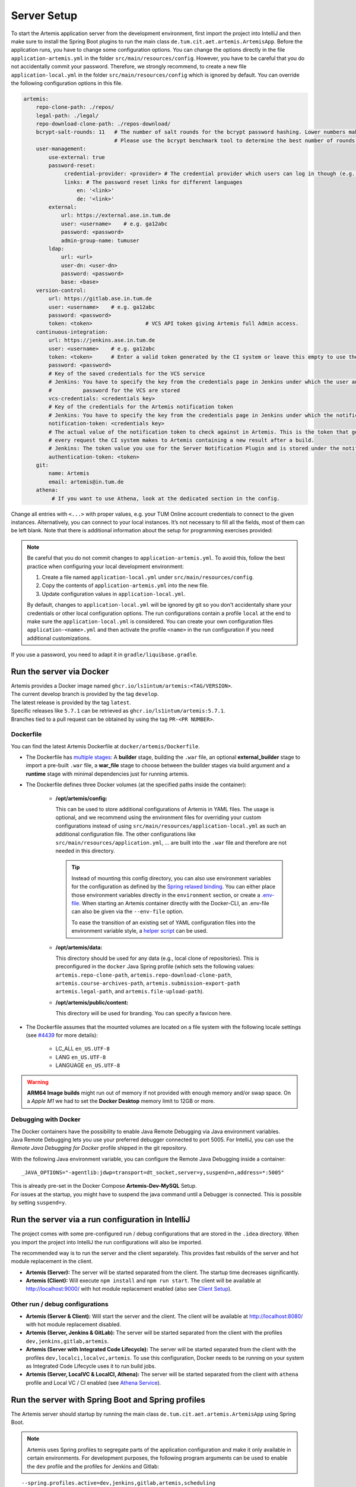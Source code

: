 .. _Server Setup:

Server Setup
------------

To start the Artemis application server from the development
environment, first import the project into IntelliJ and then make sure
to install the Spring Boot plugins to run the main class
``de.tum.cit.aet.artemis.ArtemisApp``. Before the application runs, you
have to change some configuration options.
You can change the options directly in the file ``application-artemis.yml`` in the folder
``src/main/resources/config``. However, you have to be careful that you do not
accidentally commit your password. Therefore, we strongly recommend, to create a new file
``application-local.yml`` in the folder ``src/main/resources/config`` which is ignored by default.
You can override the following configuration options in this file.

.. code:: yaml

   artemis:
       repo-clone-path: ./repos/
       legal-path: ./legal/
       repo-download-clone-path: ./repos-download/
       bcrypt-salt-rounds: 11   # The number of salt rounds for the bcrypt password hashing. Lower numbers make it faster but more unsecure and vice versa.
                                # Please use the bcrypt benchmark tool to determine the best number of rounds for your system. https://github.com/ls1intum/bcrypt-Benchmark
       user-management:
           use-external: true
           password-reset:
                credential-provider: <provider> # The credential provider which users can log in though (e.g. TUMonline)
                links: # The password reset links for different languages
                    en: '<link>'
                    de: '<link>'
           external:
               url: https://external.ase.in.tum.de
               user: <username>    # e.g. ga12abc
               password: <password>
               admin-group-name: tumuser
           ldap:
               url: <url>
               user-dn: <user-dn>
               password: <password>
               base: <base>
       version-control:
           url: https://gitlab.ase.in.tum.de
           user: <username>    # e.g. ga12abc
           password: <password>
           token: <token>                 # VCS API token giving Artemis full Admin access.
       continuous-integration:
           url: https://jenkins.ase.in.tum.de
           user: <username>    # e.g. ga12abc
           token: <token>      # Enter a valid token generated by the CI system or leave this empty to use the fallback authentication user + password
           password: <password>
           # Key of the saved credentials for the VCS service
           # Jenkins: You have to specify the key from the credentials page in Jenkins under which the user and
           #          password for the VCS are stored
           vcs-credentials: <credentials key>
           # Key of the credentials for the Artemis notification token
           # Jenkins: You have to specify the key from the credentials page in Jenkins under which the notification token is stored
           notification-token: <credentials key>
           # The actual value of the notification token to check against in Artemis. This is the token that gets send with
           # every request the CI system makes to Artemis containing a new result after a build.
           # Jenkins: The token value you use for the Server Notification Plugin and is stored under the notification-token credential above
           authentication-token: <token>
       git:
           name: Artemis
           email: artemis@in.tum.de
       athena:
            # If you want to use Athena, look at the dedicated section in the config.

Change all entries with ``<...>`` with proper values, e.g. your TUM
Online account credentials to connect to the given instances. Alternatively, you can connect to your local instances. It’s not necessary to fill all the
fields, most of them can be left blank. Note that there is additional
information about the setup for programming exercises provided:

.. note::
   Be careful that you do not commit changes to ``application-artemis.yml``.
   To avoid this, follow the best practice when configuring your local development environment:

   1) Create a file named ``application-local.yml`` under ``src/main/resources/config``.
   2) Copy the contents of ``application-artemis.yml`` into the new file.
   3) Update configuration values in ``application-local.yml``.

   By default, changes to ``application-local.yml`` will be ignored by git so you don't accidentally
   share your credentials or other local configuration options. The run configurations contain a profile
   ``local`` at the end to make sure the ``application-local.yml`` is considered. You can create your own
   configuration files ``application-<name>.yml`` and then activate the profile ``<name>`` in the run
   configuration if you need additional customizations.

If you use a password, you need to adapt it in
``gradle/liquibase.gradle``.



Run the server via Docker
^^^^^^^^^^^^^^^^^^^^^^^^^

| Artemis provides a Docker image named ``ghcr.io/ls1intum/artemis:<TAG/VERSION>``.
| The current develop branch is provided by the tag ``develop``.
| The latest release is provided by the tag ``latest``.
| Specific releases like ``5.7.1`` can be retrieved as ``ghcr.io/ls1intum/artemis:5.7.1``.
| Branches tied to a pull request can be obtained by using the tag ``PR-<PR NUMBER>``.


Dockerfile
""""""""""

You can find the latest Artemis Dockerfile at ``docker/artemis/Dockerfile``.

* The Dockerfile has `multiple stages <https://docs.docker.com/build/building/multi-stage/>`__: A **builder** stage,
  building the ``.war`` file, an optional **external_builder** stage to import a pre-built ``.war`` file,
  a **war_file** stage to choose between the builder stages via build argument and a **runtime** stage with minimal
  dependencies just for running artemis.

* The Dockerfile defines three Docker volumes (at the specified paths inside the container):

    * **/opt/artemis/config:**

      This can be used to store additional configurations of Artemis in YAML files.
      The usage is optional, and we recommend using the environment files for overriding your custom configurations
      instead of using ``src/main/resources/application-local.yml`` as such an additional configuration file.
      The other configurations like ``src/main/resources/application.yml``, ... are built into the ``.war`` file and
      therefore are not needed in this directory.

      .. tip::
        Instead of mounting this config directory, you can also use environment variables for the configuration as
        defined by the
        `Spring relaxed binding <https://github.com/spring-projects/spring-boot/wiki/Relaxed-Binding-2.0#environment-variables>`__.
        You can either place those environment variables directly in the ``environment`` section,
        or create a `.env-file <https://docs.docker.com/compose/environment-variables/set-environment-variables/#substitute-with-an-env-file>`__.
        When starting an Artemis container directly with the Docker-CLI, an .env-file can also be given via the
        ``--env-file`` option.

        To ease the transition of an existing set of YAML configuration files into the environment variable style, a
        `helper script <https://github.com/b-fein/spring-yaml-to-env>`__ can be used.

    * **/opt/artemis/data:**

      This directory should be used for any data (e.g., local clone of repositories).
      This is preconfigured in the ``docker`` Java Spring profile (which sets the following values:
      ``artemis.repo-clone-path``, ``artemis.repo-download-clone-path``,
      ``artemis.course-archives-path``, ``artemis.submission-export-path`` ``artemis.legal-path``, and ``artemis.file-upload-path``).


    * **/opt/artemis/public/content:**

      This directory will be used for branding.
      You can specify a favicon here.

* The Dockerfile assumes that the mounted volumes are located on a file system with the following locale settings
  (see `#4439 <https://github.com/ls1intum/Artemis/issues/4439>`__ for more details):

    * LC_ALL ``en_US.UTF-8``
    * LANG ``en_US.UTF-8``
    * LANGUAGE ``en_US.UTF-8``

.. warning::
  **ARM64 Image builds** might run out of memory if not provided with enough memory and/or swap space.
  On a *Apple M1* we had to set the **Docker Desktop** memory limit to 12GB or more.

.. _Docker Debugging:

Debugging with Docker
"""""""""""""""""""""

| The Docker containers have the possibility to enable Java Remote Debugging via Java environment variables.
| Java Remote Debugging lets you use your preferred debugger connected to port 5005.
  For IntelliJ, you can use the `Remote Java Debugging for Docker` profile shipped in the git repository.

With the following Java environment variable, you can configure the Remote Java Debugging inside a container:

::

   _JAVA_OPTIONS="-agentlib:jdwp=transport=dt_socket,server=y,suspend=n,address=*:5005"

| This is already pre-set in the Docker Compose **Artemis-Dev-MySQL** Setup.
| For issues at the startup, you might have to suspend the java command until a Debugger is connected.
  This is possible by setting ``suspend=y``.


Run the server via a run configuration in IntelliJ
^^^^^^^^^^^^^^^^^^^^^^^^^^^^^^^^^^^^^^^^^^^^^^^^^^

The project comes with some pre-configured run / debug configurations that are stored in the ``.idea`` directory.
When you import the project into IntelliJ the run configurations will also be imported.

The recommended way is to run the server and the client separately. This provides fast rebuilds of the server and hot
module replacement in the client.

* **Artemis (Server):** The server will be started separated from the client. The startup time decreases significantly.
* **Artemis (Client):** Will execute ``npm install`` and ``npm run start``. The client will be available at
  `http://localhost:9000/ <http://localhost:9000/>`__ with hot module replacement enabled (also see
  `Client Setup <#client-setup>`__).

Other run / debug configurations
""""""""""""""""""""""""""""""""

* **Artemis (Server & Client):** Will start the server and the client. The client will be available at
  `http://localhost:8080/ <http://localhost:8080/>`__ with hot module replacement disabled.
* **Artemis (Server, Jenkins & GitLab):** The server will be started separated from the client with the profiles
  ``dev,jenkins,gitlab,artemis``.
* **Artemis (Server with Integrated Code Lifecycle):** The server will be started separated from the client with the profiles ``dev,localci,localvc,artemis``. To use this configuration, Docker needs to be running on your system as Integrated Code Lifecycle uses it to run build jobs.
* **Artemis (Server, LocalVC & LocalCI, Athena):** The server will be started separated from the client with ``athena`` profile and Local VC / CI enabled
  (see `Athena Service <#athena-service>`__).

Run the server with Spring Boot and Spring profiles
^^^^^^^^^^^^^^^^^^^^^^^^^^^^^^^^^^^^^^^^^^^^^^^^^^^

The Artemis server should startup by running the main class
``de.tum.cit.aet.artemis.ArtemisApp`` using Spring Boot.

.. note::
    Artemis uses Spring profiles to segregate parts of the
    application configuration and make it only available in certain
    environments. For development purposes, the following program arguments
    can be used to enable the ``dev`` profile and the profiles for Jenkins and Gitlab:

::

   --spring.profiles.active=dev,jenkins,gitlab,artemis,scheduling

If you use IntelliJ (Community or Ultimate) you can set the active
profiles by

* Choosing ``Run | Edit Configurations...``
* Going to the ``Configuration Tab``
* Expanding the ``Environment`` section to reveal ``VM Options`` and setting them to
  ``-Dspring.profiles.active=dev,jenkins,gitlab,artemis,scheduling``

Set Spring profiles with IntelliJ Ultimate
""""""""""""""""""""""""""""""""""""""""""

If you use IntelliJ Ultimate, add the following entry to the section
``Active Profiles`` (within ``Spring Boot``) in the server run
configuration:

::

   dev,jenkins,gitlab,artemis,scheduling

Run the server with the command line (Gradle wrapper)
^^^^^^^^^^^^^^^^^^^^^^^^^^^^^^^^^^^^^^^^^^^^^^^^^^^^^

If you want to run the application via the command line instead, make
sure to pass the active profiles to the ``gradlew`` command like this:

.. code:: bash

   ./gradlew bootRun --args='--spring.profiles.active=dev,jenkins,gitlab,artemis,scheduling'
